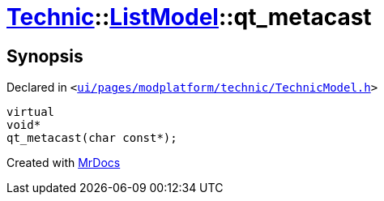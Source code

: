 [#Technic-ListModel-qt_metacast]
= xref:Technic.adoc[Technic]::xref:Technic/ListModel.adoc[ListModel]::qt&lowbar;metacast
:relfileprefix: ../../
:mrdocs:


== Synopsis

Declared in `&lt;https://github.com/PrismLauncher/PrismLauncher/blob/develop/launcher/ui/pages/modplatform/technic/TechnicModel.h#L48[ui&sol;pages&sol;modplatform&sol;technic&sol;TechnicModel&period;h]&gt;`

[source,cpp,subs="verbatim,replacements,macros,-callouts"]
----
virtual
void*
qt&lowbar;metacast(char const*);
----



[.small]#Created with https://www.mrdocs.com[MrDocs]#

